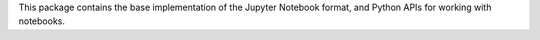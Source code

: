 This package contains the base implementation of the Jupyter Notebook format,
and Python APIs for working with notebooks.


